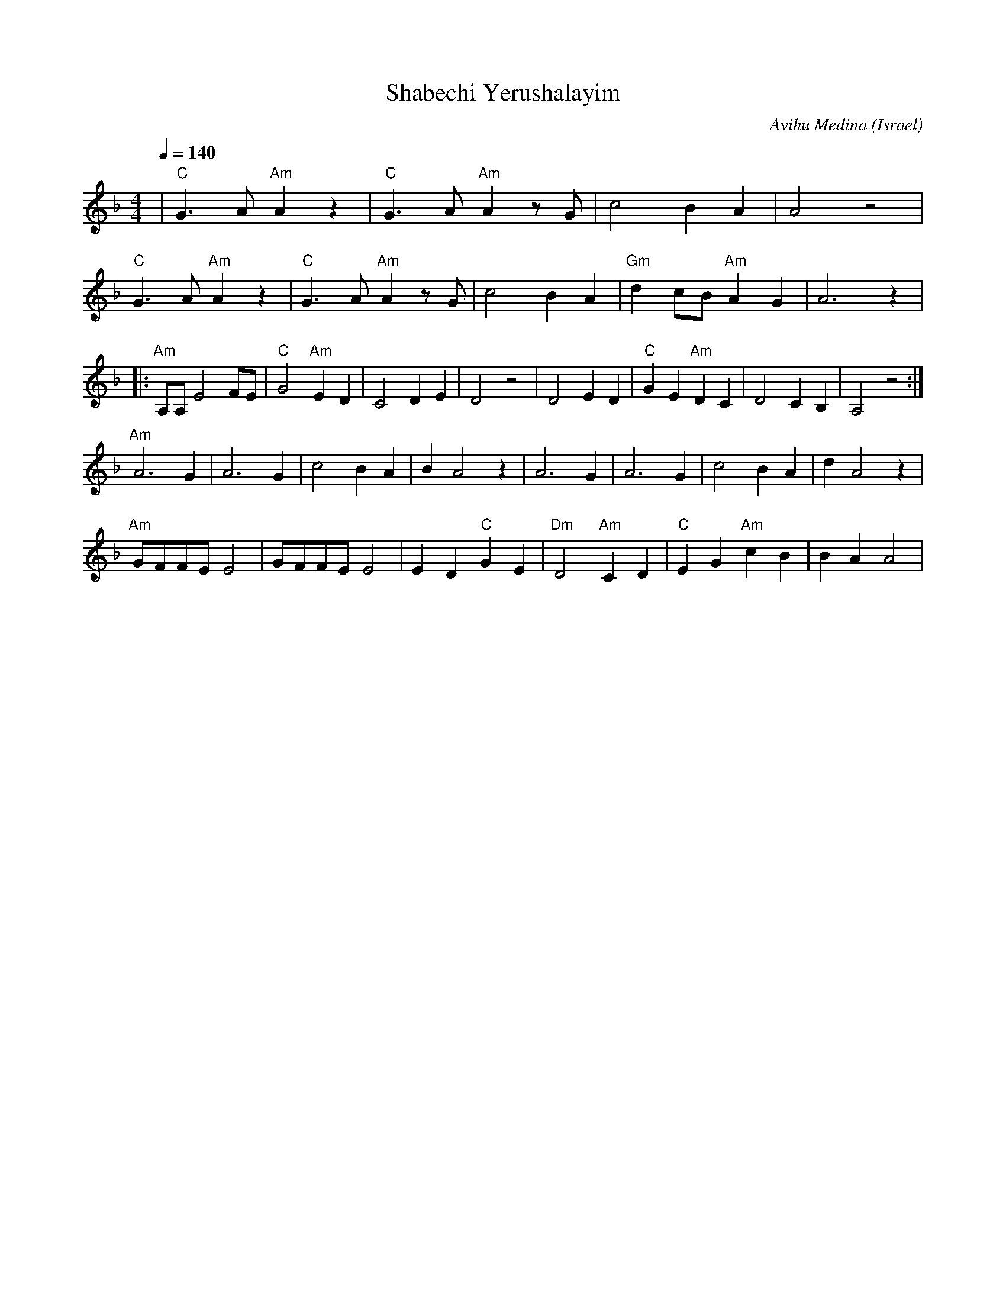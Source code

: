 X: 116
T:Shabechi Yerushalayim
C:Avihu Medina
O:Israel
M:4/4
L:1/8
Q:1/4=140
K:Aphr
| "C"G3A "Am"A2z2| "C"G3A "Am"A2zG|c4B2A2     |A4z4            |
  "C"G3A "Am"A2z2| "C"G3A "Am"A2zG|c4B2A2     |"Gm"d2cB"Am"A2G2|A6z2|
|:"Am"A,A,E4FE   |"C"G4"Am"E2D2   |C4D2E2     |D4z4            |\
  D4E2D2         |"C"G2E2"Am"D2C2 |D4C2B,2    |A,4z4           :|
  "Am"A6G2       |A6G2            |c4B2A2     |B2A4z2          |\
  A6G2           |A6G2            |c4B2A2     |d2A4z2          |
  "Am"GFFEE4     |GFFEE4          |E2D2"C"G2E2|"Dm"D4"Am"C2D2  |\
  "C"E2G2"Am"c2B2|B2A2A4          |
